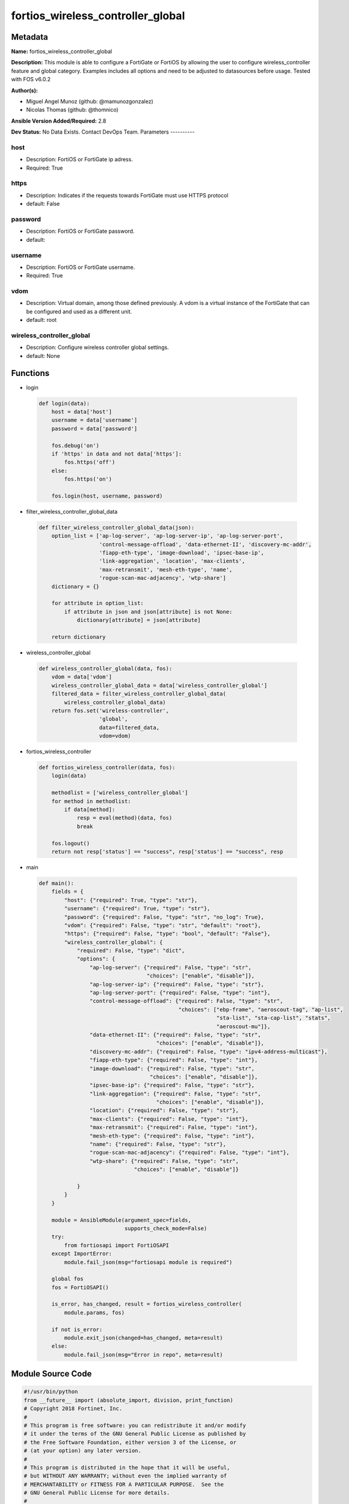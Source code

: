 ==================================
fortios_wireless_controller_global
==================================


Metadata
--------




**Name:** fortios_wireless_controller_global

**Description:** This module is able to configure a FortiGate or FortiOS by allowing the user to configure wireless_controller feature and global category. Examples includes all options and need to be adjusted to datasources before usage. Tested with FOS v6.0.2


**Author(s):**

- Miguel Angel Munoz (github: @mamunozgonzalez)

- Nicolas Thomas (github: @thomnico)



**Ansible Version Added/Required:** 2.8

**Dev Status:** No Data Exists. Contact DevOps Team.
Parameters
----------

host
++++

- Description: FortiOS or FortiGate ip adress.



- Required: True

https
+++++

- Description: Indicates if the requests towards FortiGate must use HTTPS protocol



- default: False

password
++++++++

- Description: FortiOS or FortiGate password.



- default:

username
++++++++

- Description: FortiOS or FortiGate username.



- Required: True

vdom
++++

- Description: Virtual domain, among those defined previously. A vdom is a virtual instance of the FortiGate that can be configured and used as a different unit.



- default: root

wireless_controller_global
++++++++++++++++++++++++++

- Description: Configure wireless controller global settings.



- default: None




Functions
---------




- login

 .. code-block:: python

    def login(data):
        host = data['host']
        username = data['username']
        password = data['password']

        fos.debug('on')
        if 'https' in data and not data['https']:
            fos.https('off')
        else:
            fos.https('on')

        fos.login(host, username, password)



- filter_wireless_controller_global_data

 .. code-block:: python

    def filter_wireless_controller_global_data(json):
        option_list = ['ap-log-server', 'ap-log-server-ip', 'ap-log-server-port',
                       'control-message-offload', 'data-ethernet-II', 'discovery-mc-addr',
                       'fiapp-eth-type', 'image-download', 'ipsec-base-ip',
                       'link-aggregation', 'location', 'max-clients',
                       'max-retransmit', 'mesh-eth-type', 'name',
                       'rogue-scan-mac-adjacency', 'wtp-share']
        dictionary = {}

        for attribute in option_list:
            if attribute in json and json[attribute] is not None:
                dictionary[attribute] = json[attribute]

        return dictionary



- wireless_controller_global

 .. code-block:: python

    def wireless_controller_global(data, fos):
        vdom = data['vdom']
        wireless_controller_global_data = data['wireless_controller_global']
        filtered_data = filter_wireless_controller_global_data(
            wireless_controller_global_data)
        return fos.set('wireless-controller',
                       'global',
                       data=filtered_data,
                       vdom=vdom)



- fortios_wireless_controller

 .. code-block:: python

    def fortios_wireless_controller(data, fos):
        login(data)

        methodlist = ['wireless_controller_global']
        for method in methodlist:
            if data[method]:
                resp = eval(method)(data, fos)
                break

        fos.logout()
        return not resp['status'] == "success", resp['status'] == "success", resp



- main

 .. code-block:: python

    def main():
        fields = {
            "host": {"required": True, "type": "str"},
            "username": {"required": True, "type": "str"},
            "password": {"required": False, "type": "str", "no_log": True},
            "vdom": {"required": False, "type": "str", "default": "root"},
            "https": {"required": False, "type": "bool", "default": "False"},
            "wireless_controller_global": {
                "required": False, "type": "dict",
                "options": {
                    "ap-log-server": {"required": False, "type": "str",
                                      "choices": ["enable", "disable"]},
                    "ap-log-server-ip": {"required": False, "type": "str"},
                    "ap-log-server-port": {"required": False, "type": "int"},
                    "control-message-offload": {"required": False, "type": "str",
                                                "choices": ["ebp-frame", "aeroscout-tag", "ap-list",
                                                            "sta-list", "sta-cap-list", "stats",
                                                            "aeroscout-mu"]},
                    "data-ethernet-II": {"required": False, "type": "str",
                                         "choices": ["enable", "disable"]},
                    "discovery-mc-addr": {"required": False, "type": "ipv4-address-multicast"},
                    "fiapp-eth-type": {"required": False, "type": "int"},
                    "image-download": {"required": False, "type": "str",
                                       "choices": ["enable", "disable"]},
                    "ipsec-base-ip": {"required": False, "type": "str"},
                    "link-aggregation": {"required": False, "type": "str",
                                         "choices": ["enable", "disable"]},
                    "location": {"required": False, "type": "str"},
                    "max-clients": {"required": False, "type": "int"},
                    "max-retransmit": {"required": False, "type": "int"},
                    "mesh-eth-type": {"required": False, "type": "int"},
                    "name": {"required": False, "type": "str"},
                    "rogue-scan-mac-adjacency": {"required": False, "type": "int"},
                    "wtp-share": {"required": False, "type": "str",
                                  "choices": ["enable", "disable"]}

                }
            }
        }

        module = AnsibleModule(argument_spec=fields,
                               supports_check_mode=False)
        try:
            from fortiosapi import FortiOSAPI
        except ImportError:
            module.fail_json(msg="fortiosapi module is required")

        global fos
        fos = FortiOSAPI()

        is_error, has_changed, result = fortios_wireless_controller(
            module.params, fos)

        if not is_error:
            module.exit_json(changed=has_changed, meta=result)
        else:
            module.fail_json(msg="Error in repo", meta=result)





Module Source Code
------------------

.. code-block:: python

    #!/usr/bin/python
    from __future__ import (absolute_import, division, print_function)
    # Copyright 2018 Fortinet, Inc.
    #
    # This program is free software: you can redistribute it and/or modify
    # it under the terms of the GNU General Public License as published by
    # the Free Software Foundation, either version 3 of the License, or
    # (at your option) any later version.
    #
    # This program is distributed in the hope that it will be useful,
    # but WITHOUT ANY WARRANTY; without even the implied warranty of
    # MERCHANTABILITY or FITNESS FOR A PARTICULAR PURPOSE.  See the
    # GNU General Public License for more details.
    #
    # You should have received a copy of the GNU General Public License
    # along with this program.  If not, see <https://www.gnu.org/licenses/>.
    #
    # the lib use python logging can get it if the following is set in your
    # Ansible config.

    __metaclass__ = type

    ANSIBLE_METADATA = {'status': ['preview'],
                        'supported_by': 'community',
                        'metadata_version': '1.1'}

    DOCUMENTATION = '''
    ---
    module: fortios_wireless_controller_global
    short_description: Configure wireless controller global settings.
    description:
        - This module is able to configure a FortiGate or FortiOS by
          allowing the user to configure wireless_controller feature and global category.
          Examples includes all options and need to be adjusted to datasources before usage.
          Tested with FOS v6.0.2
    version_added: "2.8"
    author:
        - Miguel Angel Munoz (@mamunozgonzalez)
        - Nicolas Thomas (@thomnico)
    notes:
        - Requires fortiosapi library developed by Fortinet
        - Run as a local_action in your playbook
    requirements:
        - fortiosapi>=0.9.8
    options:
        host:
           description:
                - FortiOS or FortiGate ip adress.
           required: true
        username:
            description:
                - FortiOS or FortiGate username.
            required: true
        password:
            description:
                - FortiOS or FortiGate password.
            default: ""
        vdom:
            description:
                - Virtual domain, among those defined previously. A vdom is a
                  virtual instance of the FortiGate that can be configured and
                  used as a different unit.
            default: root
        https:
            description:
                - Indicates if the requests towards FortiGate must use HTTPS
                  protocol
            type: bool
            default: false
        wireless_controller_global:
            description:
                - Configure wireless controller global settings.
            default: null
            suboptions:
                ap-log-server:
                    description:
                        - Enable/disable configuring APs or FortiAPs to send log messages to a syslog server (default = disable).
                    choices:
                        - enable
                        - disable
                ap-log-server-ip:
                    description:
                        - IP address that APs or FortiAPs send log messages to.
                ap-log-server-port:
                    description:
                        - Port that APs or FortiAPs send log messages to.
                control-message-offload:
                    description:
                        - Configure CAPWAP control message data channel offload.
                    choices:
                        - ebp-frame
                        - aeroscout-tag
                        - ap-list
                        - sta-list
                        - sta-cap-list
                        - stats
                        - aeroscout-mu
                data-ethernet-II:
                    description:
                        - Configure the wireless controller to use Ethernet II or 802.3 frames with 802.3 data tunnel mode (default = disable).
                    choices:
                        - enable
                        - disable
                discovery-mc-addr:
                    description:
                        - Multicast IP address for AP discovery (default = 244.0.1.140).
                fiapp-eth-type:
                    description:
                        - Ethernet type for Fortinet Inter-Access Point Protocol (IAPP), or IEEE 802.11f, packets (0 - 65535, default = 5252).
                image-download:
                    description:
                        - Enable/disable WTP image download at join time.
                    choices:
                        - enable
                        - disable
                ipsec-base-ip:
                    description:
                        - Base IP address for IPsec VPN tunnels between the access points and the wireless controller (default = 169.254.0.1).
                link-aggregation:
                    description:
                        - Enable/disable calculating the CAPWAP transmit hash to load balance sessions to link aggregation nodes (default = disable).
                    choices:
                        - enable
                        - disable
                location:
                    description:
                        - Description of the location of the wireless controller.
                max-clients:
                    description:
                        - Maximum number of clients that can connect simultaneously (default = 0, meaning no limitation).
                max-retransmit:
                    description:
                        - Maximum number of tunnel packet retransmissions (0 - 64, default = 3).
                mesh-eth-type:
                    description:
                        - Mesh Ethernet identifier included in backhaul packets (0 - 65535, default = 8755).
                name:
                    description:
                        - Name of the wireless controller.
                rogue-scan-mac-adjacency:
                    description:
                        - Maximum numerical difference between an AP's Ethernet and wireless MAC values to match for rogue detection (0 - 31, default = 7).
                wtp-share:
                    description:
                        - Enable/disable sharing of WTPs between VDOMs.
                    choices:
                        - enable
                        - disable
    '''

    EXAMPLES = '''
    - hosts: localhost
      vars:
       host: "192.168.122.40"
       username: "admin"
       password: ""
       vdom: "root"
      tasks:
      - name: Configure wireless controller global settings.
        fortios_wireless_controller_global:
          host:  "{{ host }}"
          username: "{{ username }}"
          password: "{{ password }}"
          vdom:  "{{ vdom }}"
          wireless_controller_global:
            ap-log-server: "enable"
            ap-log-server-ip: "<your_own_value>"
            ap-log-server-port: "5"
            control-message-offload: "ebp-frame"
            data-ethernet-II: "enable"
            discovery-mc-addr: "<your_own_value>"
            fiapp-eth-type: "9"
            image-download: "enable"
            ipsec-base-ip: "<your_own_value>"
            link-aggregation: "enable"
            location: "<your_own_value>"
            max-clients: "14"
            max-retransmit: "15"
            mesh-eth-type: "16"
            name: "default_name_17"
            rogue-scan-mac-adjacency: "18"
            wtp-share: "enable"
    '''

    RETURN = '''
    build:
      description: Build number of the fortigate image
      returned: always
      type: string
      sample: '1547'
    http_method:
      description: Last method used to provision the content into FortiGate
      returned: always
      type: string
      sample: 'PUT'
    http_status:
      description: Last result given by FortiGate on last operation applied
      returned: always
      type: string
      sample: "200"
    mkey:
      description: Master key (id) used in the last call to FortiGate
      returned: success
      type: string
      sample: "key1"
    name:
      description: Name of the table used to fulfill the request
      returned: always
      type: string
      sample: "urlfilter"
    path:
      description: Path of the table used to fulfill the request
      returned: always
      type: string
      sample: "webfilter"
    revision:
      description: Internal revision number
      returned: always
      type: string
      sample: "17.0.2.10658"
    serial:
      description: Serial number of the unit
      returned: always
      type: string
      sample: "FGVMEVYYQT3AB5352"
    status:
      description: Indication of the operation's result
      returned: always
      type: string
      sample: "success"
    vdom:
      description: Virtual domain used
      returned: always
      type: string
      sample: "root"
    version:
      description: Version of the FortiGate
      returned: always
      type: string
      sample: "v5.6.3"

    '''

    from ansible.module_utils.basic import AnsibleModule

    fos = None


    def login(data):
        host = data['host']
        username = data['username']
        password = data['password']

        fos.debug('on')
        if 'https' in data and not data['https']:
            fos.https('off')
        else:
            fos.https('on')

        fos.login(host, username, password)


    def filter_wireless_controller_global_data(json):
        option_list = ['ap-log-server', 'ap-log-server-ip', 'ap-log-server-port',
                       'control-message-offload', 'data-ethernet-II', 'discovery-mc-addr',
                       'fiapp-eth-type', 'image-download', 'ipsec-base-ip',
                       'link-aggregation', 'location', 'max-clients',
                       'max-retransmit', 'mesh-eth-type', 'name',
                       'rogue-scan-mac-adjacency', 'wtp-share']
        dictionary = {}

        for attribute in option_list:
            if attribute in json and json[attribute] is not None:
                dictionary[attribute] = json[attribute]

        return dictionary


    def wireless_controller_global(data, fos):
        vdom = data['vdom']
        wireless_controller_global_data = data['wireless_controller_global']
        filtered_data = filter_wireless_controller_global_data(
            wireless_controller_global_data)
        return fos.set('wireless-controller',
                       'global',
                       data=filtered_data,
                       vdom=vdom)


    def fortios_wireless_controller(data, fos):
        login(data)

        methodlist = ['wireless_controller_global']
        for method in methodlist:
            if data[method]:
                resp = eval(method)(data, fos)
                break

        fos.logout()
        return not resp['status'] == "success", resp['status'] == "success", resp


    def main():
        fields = {
            "host": {"required": True, "type": "str"},
            "username": {"required": True, "type": "str"},
            "password": {"required": False, "type": "str", "no_log": True},
            "vdom": {"required": False, "type": "str", "default": "root"},
            "https": {"required": False, "type": "bool", "default": "False"},
            "wireless_controller_global": {
                "required": False, "type": "dict",
                "options": {
                    "ap-log-server": {"required": False, "type": "str",
                                      "choices": ["enable", "disable"]},
                    "ap-log-server-ip": {"required": False, "type": "str"},
                    "ap-log-server-port": {"required": False, "type": "int"},
                    "control-message-offload": {"required": False, "type": "str",
                                                "choices": ["ebp-frame", "aeroscout-tag", "ap-list",
                                                            "sta-list", "sta-cap-list", "stats",
                                                            "aeroscout-mu"]},
                    "data-ethernet-II": {"required": False, "type": "str",
                                         "choices": ["enable", "disable"]},
                    "discovery-mc-addr": {"required": False, "type": "ipv4-address-multicast"},
                    "fiapp-eth-type": {"required": False, "type": "int"},
                    "image-download": {"required": False, "type": "str",
                                       "choices": ["enable", "disable"]},
                    "ipsec-base-ip": {"required": False, "type": "str"},
                    "link-aggregation": {"required": False, "type": "str",
                                         "choices": ["enable", "disable"]},
                    "location": {"required": False, "type": "str"},
                    "max-clients": {"required": False, "type": "int"},
                    "max-retransmit": {"required": False, "type": "int"},
                    "mesh-eth-type": {"required": False, "type": "int"},
                    "name": {"required": False, "type": "str"},
                    "rogue-scan-mac-adjacency": {"required": False, "type": "int"},
                    "wtp-share": {"required": False, "type": "str",
                                  "choices": ["enable", "disable"]}

                }
            }
        }

        module = AnsibleModule(argument_spec=fields,
                               supports_check_mode=False)
        try:
            from fortiosapi import FortiOSAPI
        except ImportError:
            module.fail_json(msg="fortiosapi module is required")

        global fos
        fos = FortiOSAPI()

        is_error, has_changed, result = fortios_wireless_controller(
            module.params, fos)

        if not is_error:
            module.exit_json(changed=has_changed, meta=result)
        else:
            module.fail_json(msg="Error in repo", meta=result)


    if __name__ == '__main__':
        main()


